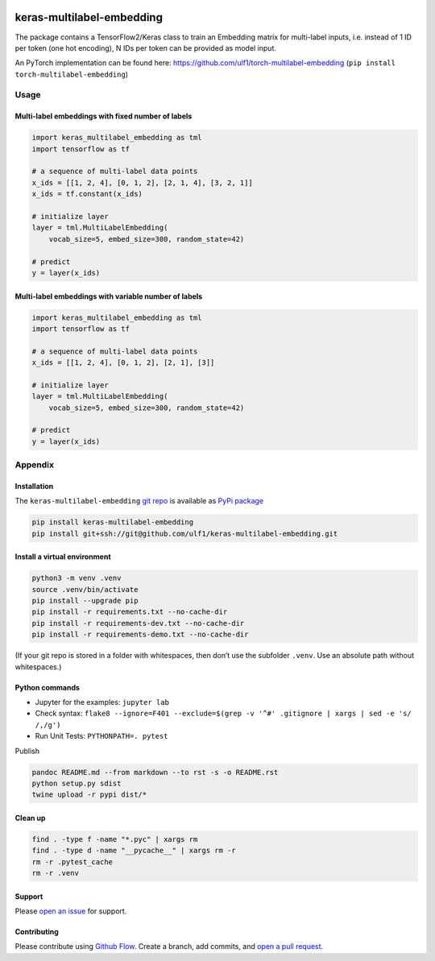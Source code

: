 |PyPI version| |Total alerts| |Language grade: Python|
|keras-multilabel-embedding|

keras-multilabel-embedding
==========================

The package contains a TensorFlow2/Keras class to train an Embedding
matrix for multi-label inputs, i.e. instead of 1 ID per token (one hot
encoding), N IDs per token can be provided as model input.

An PyTorch implementation can be found here:
https://github.com/ulf1/torch-multilabel-embedding
(``pip install torch-multilabel-embedding``)

Usage
-----

Multi-label embeddings with fixed number of labels
~~~~~~~~~~~~~~~~~~~~~~~~~~~~~~~~~~~~~~~~~~~~~~~~~~

.. code:: py

   import keras_multilabel_embedding as tml
   import tensorflow as tf

   # a sequence of multi-label data points
   x_ids = [[1, 2, 4], [0, 1, 2], [2, 1, 4], [3, 2, 1]]
   x_ids = tf.constant(x_ids)

   # initialize layer
   layer = tml.MultiLabelEmbedding(
       vocab_size=5, embed_size=300, random_state=42)

   # predict
   y = layer(x_ids)

Multi-label embeddings with variable number of labels
~~~~~~~~~~~~~~~~~~~~~~~~~~~~~~~~~~~~~~~~~~~~~~~~~~~~~

.. code:: py

   import keras_multilabel_embedding as tml
   import tensorflow as tf

   # a sequence of multi-label data points
   x_ids = [[1, 2, 4], [0, 1, 2], [2, 1], [3]]

   # initialize layer
   layer = tml.MultiLabelEmbedding(
       vocab_size=5, embed_size=300, random_state=42)

   # predict
   y = layer(x_ids)

Appendix
--------

Installation
~~~~~~~~~~~~

The ``keras-multilabel-embedding`` `git
repo <http://github.com/ulf1/keras-multilabel-embedding>`__ is available
as `PyPi
package <https://pypi.org/project/keras-multilabel-embedding>`__

.. code:: sh

   pip install keras-multilabel-embedding
   pip install git+ssh://git@github.com/ulf1/keras-multilabel-embedding.git

Install a virtual environment
~~~~~~~~~~~~~~~~~~~~~~~~~~~~~

.. code:: sh

   python3 -m venv .venv
   source .venv/bin/activate
   pip install --upgrade pip
   pip install -r requirements.txt --no-cache-dir
   pip install -r requirements-dev.txt --no-cache-dir
   pip install -r requirements-demo.txt --no-cache-dir

(If your git repo is stored in a folder with whitespaces, then don’t use
the subfolder ``.venv``. Use an absolute path without whitespaces.)

Python commands
~~~~~~~~~~~~~~~

-  Jupyter for the examples: ``jupyter lab``
-  Check syntax:
   ``flake8 --ignore=F401 --exclude=$(grep -v '^#' .gitignore | xargs | sed -e 's/ /,/g')``
-  Run Unit Tests: ``PYTHONPATH=. pytest``

Publish

.. code:: sh

   pandoc README.md --from markdown --to rst -s -o README.rst
   python setup.py sdist 
   twine upload -r pypi dist/*

Clean up
~~~~~~~~

.. code:: sh

   find . -type f -name "*.pyc" | xargs rm
   find . -type d -name "__pycache__" | xargs rm -r
   rm -r .pytest_cache
   rm -r .venv

Support
~~~~~~~

Please `open an
issue <https://github.com/ulf1/keras-multilabel-embedding/issues/new>`__
for support.

Contributing
~~~~~~~~~~~~

Please contribute using `Github
Flow <https://guides.github.com/introduction/flow/>`__. Create a branch,
add commits, and `open a pull
request <https://github.com/ulf1/keras-multilabel-embedding/compare/>`__.

.. |PyPI version| image:: https://badge.fury.io/py/keras-multilabel-embedding.svg
   :target: https://badge.fury.io/py/keras-multilabel-embedding
.. |Total alerts| image:: https://img.shields.io/lgtm/alerts/g/ulf1/keras-multilabel-embedding.svg?logo=lgtm&logoWidth=18
   :target: https://lgtm.com/projects/g/ulf1/keras-multilabel-embedding/alerts/
.. |Language grade: Python| image:: https://img.shields.io/lgtm/grade/python/g/ulf1/keras-multilabel-embedding.svg?logo=lgtm&logoWidth=18
   :target: https://lgtm.com/projects/g/ulf1/keras-multilabel-embedding/context:python
.. |keras-multilabel-embedding| image:: https://snyk.io/advisor/python/keras-multilabel-embedding/badge.svg
   :target: https://snyk.io/advisor/python/keras-multilabel-embedding
